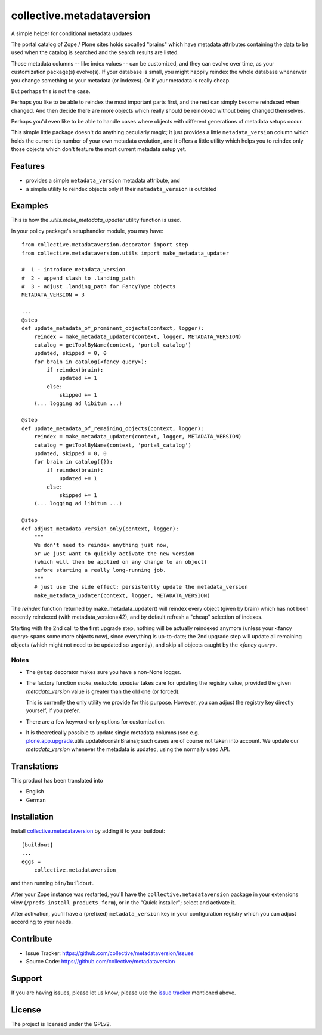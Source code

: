 .. This README is meant for consumption by humans and pypi. Pypi can render rst files so please do not use Sphinx features.
   If you want to learn more about writing documentation, please check out: http://docs.plone.org/about/documentation_styleguide.html
   This text does not appear on pypi or github. It is a comment.

==========================
collective.metadataversion
==========================
.. image::
   https://img.shields.io/badge/%20imports-isort-%231674b1?style=flat&labelColor=ef8336
       :target: https://pycqa.github.io/isort/

A simple helper for conditional metadata updates

The portal catalog of Zope / Plone sites holds socalled "brains" which have
metadata attributes  containing the data to be used when the catalog is
searched and the search results are listed.

Those metadata columns -- like index values -- can be customized,
and they can evolve over time, as your customization package(s) evolve(s).
If your database is small, you might happily reindex the whole database
whenenver you change something to your metadata (or indexes).
Or if your metadata is really cheap.

But perhaps this is not the case.

Perhaps you like to be able to reindex the most important parts first,
and the rest can simply become reindexed when changed.
And then decide there are more objects which really should be reindexed
without being changed themselves.

Perhaps you'd even like to be able to handle cases where objects
with different generations of metadata setups occur.

This simple little package doesn't do anything peculiarly magic;
it just provides a little ``metadata_version`` column which holds
the current tip number of your own metadata evolution,
and it offers a little utility which helps you to reindex only those objects
which don't feature the most current metadata setup yet.


Features
========

- provides a simple ``metadata_version`` metadata attribute, and
- a simple utility to reindex objects only if their ``metadata_version`` is
  outdated


Examples
========

This is how the `.utils.make_metadata_updater` utility function is used.

In your policy package's setuphandler module, you may have::

  from collective.metadataversion.decorator import step
  from collective.metadataversion.utils import make_metadata_updater

  #  1 - introduce metadata_version
  #  2 - append slash to .landing_path
  #  3 - adjust .landing_path for FancyType objects
  METADATA_VERSION = 3

  ...
  @step
  def update_metadata_of_prominent_objects(context, logger):
      reindex = make_metadata_updater(context, logger, METADATA_VERSION)
      catalog = getToolByName(context, 'portal_catalog')
      updated, skipped = 0, 0
      for brain in catalog(<fancy query>):
          if reindex(brain):
              updated += 1
          else:
              skipped += 1
      (... logging ad libitum ...)

  @step
  def update_metadata_of_remaining_objects(context, logger):
      reindex = make_metadata_updater(context, logger, METADATA_VERSION)
      catalog = getToolByName(context, 'portal_catalog')
      updated, skipped = 0, 0
      for brain in catalog({}):
          if reindex(brain):
              updated += 1
          else:
              skipped += 1
      (... logging ad libitum ...)

  @step
  def adjust_metadata_version_only(context, logger):
      """
      We don't need to reindex anything just now,
      or we just want to quickly activate the new version
      (which will then be applied on any change to an object)
      before starting a really long-running job.
      """
      # just use the side effect: persistently update the metadata_version
      make_metadata_updater(context, logger, METADATA_VERSION)

The `reindex` function returned by make_metadata_updater() will reindex every
object (given by brain) which has not been recently reindexed (with
metadata_version=42), and by default refresh a "cheap" selection of indexes.

Starting with the 2nd call to the first upgrade step, nothing will be actually
reindexed anymore (unless your <fancy query> spans some more objects now), since
everything is up-to-date;
the 2nd upgrade step will update all remaining objects (which might not need to
be updated so urgently), and skip all objects caught by the `<fancy query>`.


Notes
-----

- The ``@step`` decorator makes sure you have a non-None logger.

- The factory function `make_metadata_updater` takes care for updating the
  registry value, provided the given `metadata_version` value is greater than
  the old one (or forced).

  This is currently the only utility we provide for this purpose.
  However, you can adjust the registry key directly yourself, if you prefer.

- There are a few keyword-only options for customization.

- It is theoretically possible to update single metadata columns
  (see e.g.  plone.app.upgrade_.utils.updateIconsInBrains);
  such cases are of course not taken into account.
  We update our `metadata_version` whenever the metadata is updated,
  using the normally used API.


Translations
============

This product has been translated into

- English
- German


Installation
============

Install collective.metadataversion_ by adding it to your buildout::

    [buildout]
    ...
    eggs =
        collective.metadataversion_

and then running ``bin/buildout``.

After your Zope instance was restarted, you'll have the
``collective.metadataversion`` package in your extensions view
(``/prefs_install_products_form``), or in the "Quick installer";
select and activate it.

After activation, you'll have a (prefixed) ``metadata_version`` key in your
configuration registry which you can adjust according to your needs.


Contribute
==========

- Issue Tracker: https://github.com/collective/metadataversion/issues
- Source Code: https://github.com/collective/metadataversion


Support
=======

If you are having issues, please let us know;
please use the `issue tracker`_ mentioned above.


License
=======

The project is licensed under the GPLv2.

.. _collective.metadataversion: https://pypi.org/project/collective.metadataversion
.. _`issue tracker`: https://github.com/collective/metadataversion/issues
.. _plone.app.upgrade: https://pypi.org/project/plone.app.upgrade

.. vim: tw=79 cc=+1 sw=4 sts=4 si et
